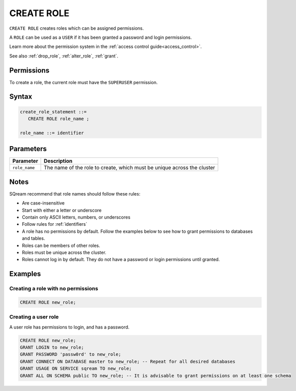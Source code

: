.. _create_role:

*****************
CREATE ROLE
*****************

``CREATE ROLE`` creates roles which can be assigned permissions.

A ``ROLE`` can be used as a ``USER`` if it has been granted a password and login permissions.

Learn more about the permission system in the :ref:`access control guide<access_control>`.

See also :ref:`drop_role`, :ref:`alter_role`, :ref:`grant`.

Permissions
=============

To create a role, the current role must have the ``SUPERUSER`` permission.

Syntax
==========

.. code-block:: postgres

   create_role_statement ::=
      CREATE ROLE role_name ;

   role_name ::= identifier  

Parameters
============

.. list-table:: 
   :widths: auto
   :header-rows: 1
   
   * - Parameter
     - Description
   * - ``role_name``
     - The name of the role to create, which must be unique across the cluster

Notes
==========

SQream recommend that role names should follow these rules:

* Are case-insensitive

* Start with either a letter or underscore

* Contain only ASCII letters, numbers, or underscores

* Follow rules for :ref:`identifiers`

* A role has no permissions by default. Follow the examples below to see how to grant permissions to databases and tables.

* Roles can be members of other roles.

* Roles must be unique across the cluster.

* Roles cannot log in by default. They do not have a password or login permissions until granted.

Examples
===========

Creating a role with no permissions
-----------------------------------------

.. code-block:: postgres

   CREATE ROLE new_role;


Creating a user role
-------------------------

A user role has permissions to login, and has a password.

.. code-block:: postgres

   CREATE ROLE new_role;
   GRANT LOGIN to new_role;
   GRANT PASSWORD 'passw0rd' to new_role;
   GRANT CONNECT ON DATABASE master to new_role; -- Repeat for all desired databases
   GRANT USAGE ON SERVICE sqream TO new_role;
   GRANT ALL ON SCHEMA public TO new_role; -- It is advisable to grant permissions on at least one schema
